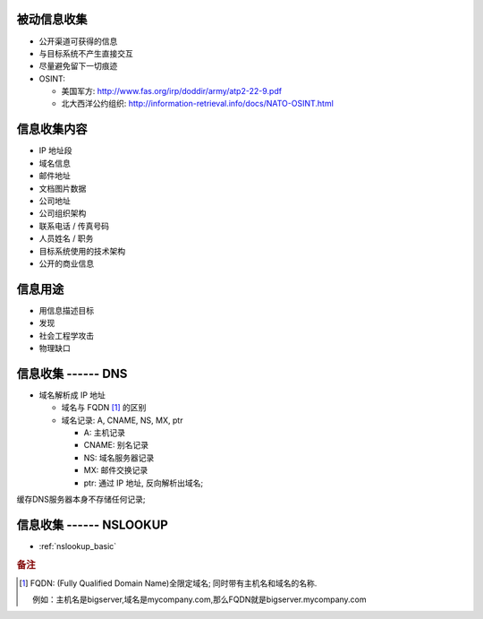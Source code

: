 被动信息收集
======================================================================

* 公开渠道可获得的信息
* 与目标系统不产生直接交互
* 尽量避免留下一切痕迹
* OSINT:

  * 美国军方: http://www.fas.org/irp/doddir/army/atp2-22-9.pdf
  * 北大西洋公约组织: http://information-retrieval.info/docs/NATO-OSINT.html

信息收集内容
======================================================================

* IP 地址段
* 域名信息
* 邮件地址
* 文档图片数据
* 公司地址
* 公司组织架构
* 联系电话 / 传真号码
* 人员姓名 / 职务
* 目标系统使用的技术架构
* 公开的商业信息

信息用途
======================================================================

* 用信息描述目标
* 发现
* 社会工程学攻击
* 物理缺口

信息收集 ------ DNS
======================================================================

* 域名解析成 IP 地址

  * 域名与 FQDN [#FQDN]_ 的区别
  * 域名记录: A, CNAME, NS, MX, ptr

    - A: 主机记录
    - CNAME: 别名记录
    - NS: 域名服务器记录
    - MX: 邮件交换记录
    - ptr: 通过 IP 地址, 反向解析出域名;

缓存DNS服务器本身不存储任何记录;

信息收集 ------ NSLOOKUP
======================================================================

* :ref:`nslookup_basic`


.. rubric:: 备注

.. [#FQDN] FQDN: (Fully Qualified Domain Name)全限定域名; 同时带有主机名和域名的名称.

	   例如：主机名是bigserver,域名是mycompany.com,那么FQDN就是bigserver.mycompany.com
